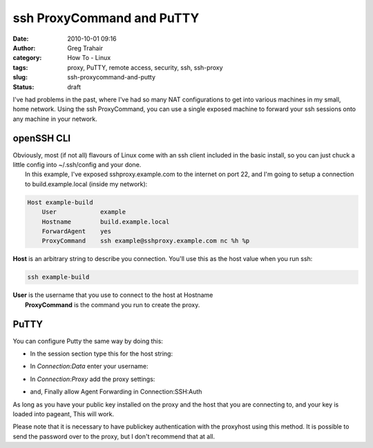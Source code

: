 ssh ProxyCommand and PuTTY
##########################
:date: 2010-10-01 09:16
:author: Greg Trahair
:category: How To - Linux
:tags: proxy, PuTTY, remote access, security, ssh, ssh-proxy
:slug: ssh-proxycommand-and-putty
:status: draft

I've had problems in the past, where I've had so many NAT configurations
to get into various machines in my small, home network. Using the ssh
ProxyCommand, you can use a single exposed machine to forward your ssh
sessions onto any machine in your network.

openSSH CLI
-----------

| Obviously, most (if not all) flavours of Linux come with an ssh client
  included in the basic install, so you can just chuck a little config
  into ~/.ssh/config and your done.
|  In this example, I've exposed sshproxy.example.com to the internet on
  port 22, and I'm going to setup a connection to build.example.local
  (inside my network):

.. code-block:: python

    Host example-build
        User            example
        Hostname        build.example.local
        ForwardAgent    yes
        ProxyCommand    ssh example@sshproxy.example.com nc %h %p

**Host** is an arbitrary string to describe you connection. You'll use
this as the host value when you run ssh:

.. code-block:: python

    ssh example-build

| **User** is the username that you use to connect to the host at
  Hostname
|  **ProxyCommand** is the command you run to create the proxy.

PuTTY
-----

You can configure Putty the same way by doing this:

-  In the session section type this for the host string:
    |image0|
-  In *Connection:Data* enter your username:
    |image1|
-  In *Connection:Proxy*  add the proxy settings:
    |image2|
-  and, Finally allow Agent Forwarding in Connection:SSH:Auth
    |image3|

As long as you have your public key installed on the proxy and the host
that you are connecting to, and your key is loaded into pageant, This
will work.

Please note that it is necessary to have publickey authentication with
the proxyhost using this method. It is possible to send the password
over to the proxy, but I don't recommend that at all.

.. |image0| image:: |filename|/images/host.png
   :target: |filename|/images/host.png
.. |image1| image:: |filename|/images/user.png
   :target: |filename|/images/user.png
.. |image2| image:: |filename|/images/proxy.png
   :target: |filename|/images/proxy.png
.. |image3| image:: |filename|/images/forward-agent.png
   :target: |filename|/images/forward-agent.png
